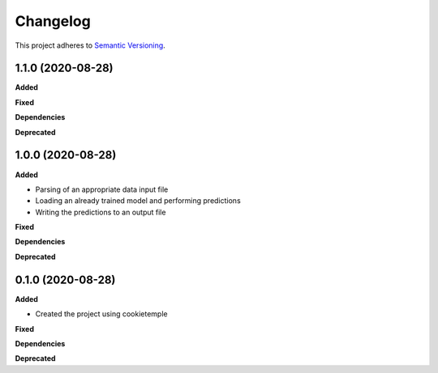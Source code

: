 ==========
Changelog
==========

This project adheres to `Semantic Versioning <https://semver.org/>`_.


1.1.0 (2020-08-28)
------------------

**Added**

**Fixed**

**Dependencies**

**Deprecated**


1.0.0 (2020-08-28)
------------------

**Added**

* Parsing of an appropriate data input file
* Loading an already trained model and performing predictions
* Writing the predictions to an output file

**Fixed**

**Dependencies**

**Deprecated**


0.1.0 (2020-08-28)
------------------

**Added**

* Created the project using cookietemple

**Fixed**

**Dependencies**

**Deprecated**
